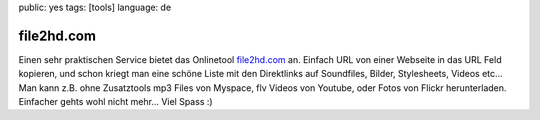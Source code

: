 public: yes
tags: [tools]
language: de

file2hd.com
===========

Einen sehr praktischen Service bietet das Onlinetool `file2hd.com
<http://file2hd.com/>`_ an.  Einfach URL von einer Webseite in das URL Feld
kopieren, und schon kriegt man eine schöne Liste mit den Direktlinks auf
Soundfiles, Bilder, Stylesheets, Videos etc... Man kann z.B. ohne Zusatztools
mp3 Files von Myspace, flv Videos von Youtube, oder Fotos von Flickr
herunterladen. Einfacher gehts wohl nicht mehr...  Viel Spass :)
